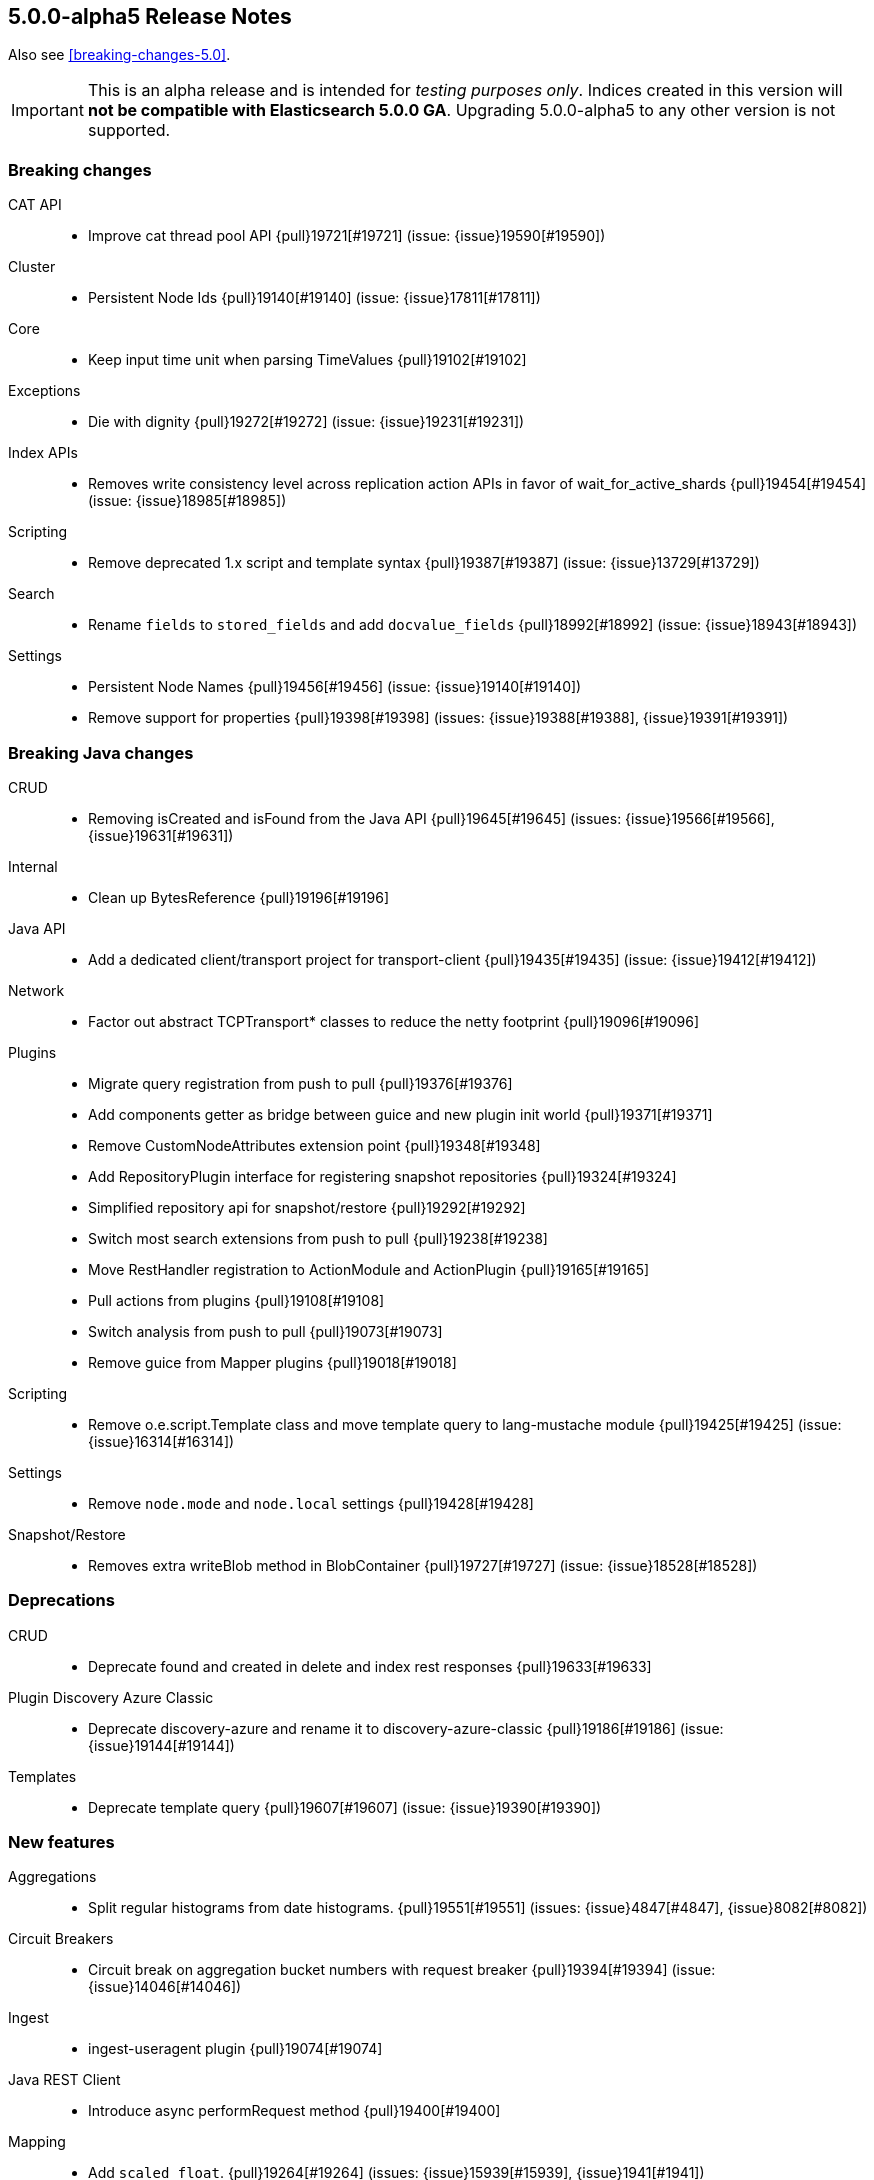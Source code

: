[[release-notes-5.0.0-alpha5]]
== 5.0.0-alpha5 Release Notes

Also see <<breaking-changes-5.0>>.

IMPORTANT: This is an alpha release and is intended for _testing purposes only_. Indices created in this version will *not be compatible with Elasticsearch 5.0.0 GA*. Upgrading 5.0.0-alpha5 to any other version is not supported.

[[breaking-5.0.0-alpha5]]
[float]
=== Breaking changes

CAT API::
* Improve cat thread pool API {pull}19721[#19721] (issue: {issue}19590[#19590])

Cluster::
* Persistent Node Ids {pull}19140[#19140] (issue: {issue}17811[#17811])

Core::
* Keep input time unit when parsing TimeValues {pull}19102[#19102]

Exceptions::
* Die with dignity {pull}19272[#19272] (issue: {issue}19231[#19231])

Index APIs::
* Removes write consistency level across replication action APIs in favor of wait_for_active_shards {pull}19454[#19454] (issue: {issue}18985[#18985])

Scripting::
* Remove deprecated 1.x script and template syntax {pull}19387[#19387] (issue: {issue}13729[#13729])

Search::
* Rename `fields` to `stored_fields` and add `docvalue_fields` {pull}18992[#18992] (issue: {issue}18943[#18943])

Settings::
* Persistent Node Names {pull}19456[#19456] (issue: {issue}19140[#19140])
* Remove support for properties {pull}19398[#19398] (issues: {issue}19388[#19388], {issue}19391[#19391])



[[breaking-java-5.0.0-alpha5]]
[float]
=== Breaking Java changes

CRUD::
* Removing isCreated and isFound from the Java API {pull}19645[#19645] (issues: {issue}19566[#19566], {issue}19631[#19631])

Internal::
* Clean up BytesReference {pull}19196[#19196]

Java API::
* Add a dedicated client/transport project for transport-client {pull}19435[#19435] (issue: {issue}19412[#19412])

Network::
* Factor out abstract TCPTransport* classes to reduce the netty footprint {pull}19096[#19096]

Plugins::
* Migrate query registration from push to pull {pull}19376[#19376]
* Add components getter as bridge between guice and new plugin init world {pull}19371[#19371]
* Remove CustomNodeAttributes extension point {pull}19348[#19348]
* Add RepositoryPlugin interface for registering snapshot repositories {pull}19324[#19324]
* Simplified repository api for snapshot/restore {pull}19292[#19292]
* Switch most search extensions from push to pull {pull}19238[#19238]
* Move RestHandler registration to ActionModule and ActionPlugin {pull}19165[#19165]
* Pull actions from plugins {pull}19108[#19108]
* Switch analysis from push to pull {pull}19073[#19073]
* Remove guice from Mapper plugins {pull}19018[#19018]

Scripting::
* Remove o.e.script.Template class and move template query to lang-mustache module {pull}19425[#19425] (issue: {issue}16314[#16314])

Settings::
* Remove `node.mode` and `node.local` settings {pull}19428[#19428]

Snapshot/Restore::
* Removes extra writeBlob method in BlobContainer {pull}19727[#19727] (issue: {issue}18528[#18528])



[[deprecation-5.0.0-alpha5]]
[float]
=== Deprecations

CRUD::
* Deprecate found and created in delete and index rest responses {pull}19633[#19633]

Plugin Discovery Azure Classic::
* Deprecate discovery-azure and rename it to discovery-azure-classic {pull}19186[#19186] (issue: {issue}19144[#19144])

Templates::
* Deprecate template query {pull}19607[#19607] (issue: {issue}19390[#19390])



[[feature-5.0.0-alpha5]]
[float]
=== New features

Aggregations::
* Split regular histograms from date histograms. {pull}19551[#19551] (issues: {issue}4847[#4847], {issue}8082[#8082])

Circuit Breakers::
* Circuit break on aggregation bucket numbers with request breaker {pull}19394[#19394] (issue: {issue}14046[#14046])

Ingest::
* ingest-useragent plugin {pull}19074[#19074]

Java REST Client::
* Introduce async performRequest method {pull}19400[#19400]

Mapping::
* Add `scaled_float`. {pull}19264[#19264] (issues: {issue}15939[#15939], {issue}1941[#1941])

Plugin Repository S3::
* Add support for path_style_access {pull}15114[#15114]

Reindex API::
* Reindex from remote {pull}18585[#18585] (issue: {issue}17447[#17447])

Translog::
* Add `elasticsearch-translog` CLI tool with `truncate` command {pull}19342[#19342] (issue: {issue}19123[#19123])



[[enhancement-5.0.0-alpha5]]
[float]
=== Enhancements

Aggregations::
* Make the heuristic to compute the default shard size less aggressive. {pull}19659[#19659]
* Add _bucket_count option to buckets_path {pull}19571[#19571] (issue: {issue}19553[#19553])
* Remove AggregationStreams {pull}19507[#19507]
* Migrate serial_diff aggregation to NamedWriteable {pull}19483[#19483]
* Migrate most remaining pipeline aggregations to NamedWriteable {pull}19480[#19480]
* Migrate moving_avg pipeline aggregation to NamedWriteable {pull}19420[#19420]
* Migrate matrix_stats to NamedWriteable {pull}19418[#19418]
* Migrate derivative pipeline aggregation to NamedWriteable {pull}19407[#19407]
* Migrate top_hits, histogram, and ip_range aggregations to NamedWriteable {pull}19375[#19375]
* Migrate nested, reverse_nested, and children aggregations to NamedWriteable {pull}19374[#19374]
* Migrate geohash_grid and geo_bounds aggregations to NamedWriteable {pull}19372[#19372]
* Clean up significant terms aggregation results {pull}19365[#19365]
* Migrate range, date_range, and geo_distance aggregations to NamedWriteable {pull}19321[#19321]
* Migrate terms aggregation to NamedWriteable {pull}19277[#19277]
* Migrate sampler and missing aggregations to NamedWriteable {pull}19259[#19259]
* Migrate global, filter, and filters aggregation to NamedWriteable {pull}19220[#19220]
* Migrate the cardinality, scripted_metric, and geo_centroid aggregations to NamedWriteable {pull}19219[#19219]
* Use a static default precision for the cardinality aggregation. {pull}19215[#19215]
* Migrate more aggregations to NamedWriteable {pull}19199[#19199]
* Migrate stats and extended stats to NamedWriteable {pull}19198[#19198]
* Migrate sum, min, and max aggregations over to NamedWriteable {pull}19194[#19194]
* Start migration away from aggregation streams {pull}19097[#19097]

Analysis::
* Specify custom char_filters/tokenizer/token_filters in the analyze API {pull}15671[#15671] (issue: {issue}8878[#8878])

CAT API::
* Includes the index UUID in the _cat/indices API {pull}19204[#19204] (issue: {issue}19132[#19132])

CRUD::
* #19664 Renaming operation to result and reworking responses  {pull}19704[#19704] (issue: {issue}19664[#19664])
* Adding _operation field to index, update, delete response. {pull}19566[#19566] (issues: {issue}19267[#19267], {issue}9642[#9642], {issue}9736[#9736])

Cache::
* Enable option to use request cache for size > 0 {pull}19472[#19472]

Cluster::
* Batch process node left and node failure {pull}19289[#19289] (issue: {issue}19282[#19282])
* Index creation waits for write consistency shards {pull}18985[#18985]
* Inline reroute with process of node join/master election {pull}18938[#18938] (issue: {issue}17270[#17270])

Core::
* Makes index creation more friendly {pull}19450[#19450] (issue: {issue}9126[#9126])
* Clearer error when handling fractional time values {pull}19158[#19158] (issue: {issue}19102[#19102])

Discovery::
* Do not log cluster service errors at after joining a master {pull}19705[#19705]

Exceptions::
* Make NotMasterException a first class citizen {pull}19385[#19385]
* Do not catch throwable {pull}19231[#19231]

Geo::
* GeoBoundingBoxQueryBuilder should throw IAE when topLeft and bottomRight are the same coordinate {pull}18668[#18668] (issues: {issue}18458[#18458], {issue}18631[#18631])

Ingest::
* Add REST _ingest/pipeline to get all pipelines {pull}19603[#19603] (issue: {issue}19585[#19585])
* Show ignored errors in verbose simulate result {pull}19404[#19404] (issue: {issue}19319[#19319])
* update foreach processor to only support one applied processor. {pull}19402[#19402] (issue: {issue}19345[#19345])
* Skip the execution of an empty pipeline {pull}19200[#19200] (issue: {issue}19192[#19192])

Internal::
* Make Priority an enum {pull}19448[#19448]
* Snapshot UUIDs in blob names {pull}19421[#19421] (issues: {issue}18156[#18156], {issue}18815[#18815], {issue}19002[#19002], {issue}7540[#7540])
* Add RestController method for deprecating in one step {pull}19343[#19343]
* Tighten ensure atomic move cleanup {pull}19309[#19309] (issue: {issue}19036[#19036])
* Enable checkstyle ModifierOrder {pull}19214[#19214]
* Expose task information from NodeClient {pull}19189[#19189]
* Changed rest handler interface to take NodeClient {pull}19170[#19170]
* Deprecate ExceptionsHelper.detailedMessage {pull}19160[#19160] (issue: {issue}19069[#19069])
* Factor out ChannelBuffer from BytesReference {pull}19129[#19129]
* Cleanup Compressor interface {pull}19125[#19125]
* Require executor name when calling scheduleWithFixedDelay {pull}17538[#17538]

Java API::
* Start from a random node number so that clients do not overload the first node configured {pull}14143[#14143]

Java REST Client::
* Add response body to ResponseException error message {pull}19653[#19653] (issue: {issue}19653[#19653])
* Simplify Sniffer initialization and automatically create the default HostsSniffer {pull}19599[#19599]
* Remove duplicate dependency declaration for http client {pull}19580[#19580] (issue: {issue}19281[#19281])
* Add callback to customize http client settings {pull}19373[#19373]
* Rest Client: add short performRequest method variants without params and/or body {pull}19340[#19340] (issue: {issue}19312[#19312])

Logging::
* Add log message about enforcing bootstrap checks {pull}19451[#19451]
* Improve logging for batched cluster state updates {pull}19255[#19255]
* Send HTTP Warning Header(s) for any Deprecation Usage from a REST request {pull}17804[#17804] (issue: {issue}17687[#17687])

Mapping::
* Elasticsearch should reject dynamic templates with unknown `match_mapping_type`. {pull}17285[#17285] (issue: {issue}16945[#16945])

Network::
* Explicitly tell Netty to not use unsafe {pull}19786[#19786] (issues: {issue}19562[#19562], {issue}5624[#5624])
* Enable Netty 4 extensions {pull}19767[#19767] (issue: {issue}19526[#19526])
* Modularize netty {pull}19392[#19392]
* Simplify TcpTransport interface by reducing send code to a single send method {pull}19223[#19223]

Percolator::
* Also support query term extract for queries wrapped inside a FunctionScoreQuery {pull}19184[#19184]
* Add support for synonym query to percolator query term extraction {pull}19066[#19066]

Plugin Discovery EC2::
* Use `DefaultAWSCredentialsProviderChain` AWS SDK class for credentials {pull}19561[#19561] (issue: {issue}19556[#19556])
* Support new Asia Pacific (Mumbai) ap-south-1 AWS region {pull}19112[#19112] (issue: {issue}19110[#19110])

Plugin Discovery GCE::
* Allow `_gce_` network when not using discovery gce {pull}15765[#15765] (issue: {issue}15724[#15724])

Plugin Lang Painless::
* Change Painless Tree Structure for Variable/Method Chains {pull}19459[#19459]
* Add replaceAll and replaceFirst {pull}19070[#19070]

Plugin Mapper Size::
* Add doc values support to the _size field in the mapper-size plugin {pull}19217[#19217] (issue: {issue}18334[#18334])

Plugins::
* Add ScriptService to dependencies available for plugin components {pull}19770[#19770]
* Log one plugin info per line {pull}19441[#19441]
* Make rest headers registration pull based {pull}19440[#19440]
* Add resource watcher to services available for plugin components {pull}19401[#19401]
* Add some basic services to createComponents for plugins {pull}19380[#19380]
* Make plugins closeable {pull}19137[#19137]
* Plugins: Add status bar on download {pull}18695[#18695]

Query DSL::
* Allow empty json object in request body in `_count` API {pull}19595[#19595] (issue: {issue}19422[#19422])

REST::
* Add Location header to the index, update, and create APIs {pull}19509[#19509] (issue: {issue}19079[#19079])
* Add support for `wait_for_events` to the `_cluster/health` REST endpoint {pull}19432[#19432] (issue: {issue}19419[#19419])
* Rename Search Template REST spec names {pull}19178[#19178]

Recovery::
* Non-blocking primary relocation hand-off {pull}19013[#19013] (issues: {issue}15900[#15900], {issue}18553[#18553])

Reindex API::
* Only ask for `_version` we need it {pull}19693[#19693] (issue: {issue}19135[#19135])
* Use fewer threads when reindexing-from-remote {pull}19636[#19636]
* Support authentication with reindex-from-remote {pull}19310[#19310]
* Support requests_per_second=-1 to mean no throttling in reindex {pull}19101[#19101] (issue: {issue}19089[#19089])

Scripting::
* Remove ClusterState from compile api {pull}19136[#19136]
* Mustache: Render Map as JSON {pull}18856[#18856] (issue: {issue}18970[#18970])

Search::
* Limit batch size when scrolling {pull}19367[#19367] (issue: {issue}19249[#19249])
* Record method counts while profiling query components {pull}18302[#18302]

Settings::
* Validates new dynamic settings from the current state {pull}19122[#19122] (issue: {issue}19046[#19046])

Snapshot/Restore::
* BlobContainer#writeBlob no longer can overwrite a blob {pull}19749[#19749] (issue: {issue}15579[#15579])
* More resilient blob handling in snapshot repositories {pull}19706[#19706] (issues: {issue}18156[#18156], {issue}18815[#18815], {issue}19421[#19421], {issue}7540[#7540])
* Adding repository index generational files {pull}19002[#19002] (issue: {issue}18156[#18156])
* Raised IOException on deleteBlob {pull}18815[#18815] (issue: {issue}18530[#18530])

Stats::
* Add missing field type in the FieldStats response. {pull}19241[#19241] (issue: {issue}17750[#17750])
* Expose the ClusterInfo object in the allocation explain output {pull}19106[#19106] (issue: {issue}14405[#14405])



[[bug-5.0.0-alpha5]]
[float]
=== Bug fixes

Aggregations::
* Undeprecates `aggs` in the search request {pull}19674[#19674] (issue: {issue}19504[#19504])
* Change how `nested` and `reverse_nested` aggs know about their nested depth level {pull}19550[#19550] (issues: {issue}11749[#11749], {issue}12410[#12410])
* Make ExtendedBounds immutable {pull}19490[#19490] (issue: {issue}19481[#19481])
* Fix potential AssertionError with include/exclude on terms aggregations. {pull}19252[#19252] (issue: {issue}18575[#18575])
* Pass resolved extended bounds to unmapped histogram aggregator {pull}19085[#19085] (issue: {issue}19009[#19009])
* Fix "key_as_string" for date histogram and epoch_millis/epoch_second format with time zone {pull}19043[#19043] (issue: {issue}19038[#19038])

Allocation::
* Fix NPE when initializing replica shard has no UnassignedInfo {pull}19491[#19491] (issue: {issue}19488[#19488])
* Make shard store fetch less dependent on the current cluster state, both on master and non data nodes {pull}19044[#19044] (issue: {issue}18938[#18938])

Analysis::
* Fix analyzer alias processing {pull}19506[#19506] (issue: {issue}19163[#19163])

CAT API::
* Fixes cat tasks operation in detailed mode {pull}19759[#19759] (issue: {issue}19755[#19755])
* Add index pattern wildcards support to _cat/shards {pull}19655[#19655] (issue: {issue}19634[#19634])

Cluster::
* Allow routing table to be filtered by index pattern {pull}19688[#19688]
* Use executor's describeTasks method to log task information in cluster service {pull}19531[#19531]

Core::
* Makes `m` case sensitive in TimeValue {pull}19649[#19649] (issue: {issue}19619[#19619])
* Guard against negative result from FileStore.getUsableSpace when picking data path for a new shard {pull}19554[#19554]
* Handle rejected execution exception on reschedule {pull}19505[#19505]

Dates::
* Make sure TimeIntervalRounding is monotonic for increasing dates {pull}19020[#19020]

Geo::
* Incomplete results when using geo_distance for large distances {pull}17578[#17578]

Highlighting::
* Plain highlighter should ignore parent/child queries {pull}19616[#19616] (issue: {issue}14999[#14999])
* Let fast vector highlighter also extract terms from the nested query's inner query. {pull}19337[#19337] (issue: {issue}19265[#19265])

Index APIs::
* Fixes active shard count check in the case of `all` shards {pull}19760[#19760]
* Add zero-padding to auto-generated rollover index name increment {pull}19610[#19610] (issue: {issue}19484[#19484])

Ingest::
* Fix NPE when simulating a pipeline with no id {pull}19650[#19650]
* Change foreach processor to use ingest metadata for array element {pull}19609[#19609] (issue: {issue}19592[#19592])
* No other processors should be executed after on_failure is called {pull}19545[#19545]
* rethrow script compilation exceptions into ingest configuration exceptions {pull}19318[#19318]
* Rename from `ingest-useragent` plugin to `ingest-user-agent` and its processor from `useragent` to `user_agent` {pull}19261[#19261]

Inner Hits::
* Ensure that that InnerHitBuilder uses rewritten queries {pull}19360[#19360] (issue: {issue}19353[#19353])

Internal::
* Priority values should be unmodifiable {pull}19447[#19447]
* Extract AbstractBytesReferenceTestCase {pull}19141[#19141]

Java REST Client::
* Rest Client: add slash to log line when missing between host and uri {pull}19325[#19325] (issue: {issue}19314[#19314])
* Rest Client: HostsSniffer to set http as default scheme {pull}19306[#19306]

Logging::
* Only log running out of slots when out of slots {pull}19637[#19637]

Mapping::
* Mappings: Fix detection of metadata fields in documents {pull}19765[#19765]
* Fix not_analyzed string fields to error when position_increment_gap is set {pull}19510[#19510]
* Automatically created indices should honor `index.mapper.dynamic`. {pull}19478[#19478] (issue: {issue}17592[#17592])

Network::
* Verify lower level transport exceptions don't bubble up on disconnects {pull}19518[#19518] (issue: {issue}19096[#19096])

Packaging::
* Disable service in pre-uninstall {pull}19328[#19328]

Parent/Child::
*  Make sure that no `_parent#null` gets introduces as default _parent mapping {pull}19470[#19470] (issue: {issue}19389[#19389])

Plugin Discovery Azure Classic::
* Make discovery-azure plugin work again {pull}19062[#19062] (issues: {issue}15630[#15630], {issue}18637[#18637])

Plugin Discovery EC2::
* Fix EC2 discovery settings {pull}18690[#18690] (issues: {issue}18652[#18652], {issue}18662[#18662])

Plugin Discovery GCE::
* Fix NPE when GCE region is empty {pull}19176[#19176] (issue: {issue}16967[#16967])

Plugin Repository Azure::
* Register group setting for repository-azure accounts {pull}19086[#19086]

Plugin Repository S3::
* Add missing permission to repository-s3 {pull}19128[#19128] (issues: {issue}18539[#18539], {issue}19121[#19121])
* Fix repository S3 Settings and add more tests {pull}18703[#18703] (issues: {issue}18662[#18662], {issue}18690[#18690])

Query DSL::
* Throw ParsingException if a query is wrapped in an array {pull}19750[#19750] (issue: {issue}12887[#12887])
* Restore parameter name auto_generate_phrase_queries {pull}19514[#19514] (issue: {issue}19512[#19512])

REST::
* Fixes CORS handling so that it uses the defaults {pull}19522[#19522] (issue: {issue}19520[#19520])

Recovery::
* Move `reset recovery` into RecoveriesCollection {pull}19466[#19466] (issue: {issue}19473[#19473])
* Fix replica-primary inconsistencies when indexing during primary relocation with ongoing replica recoveries {pull}19287[#19287] (issue: {issue}19248[#19248])

Search::
* Don't recursively count children profile timings {pull}19397[#19397] (issue: {issue}18693[#18693])
* fix explain in function_score if no function filter matches {pull}19185[#19185]
* Fix NPEs due to disabled source {pull}18957[#18957]

Settings::
* Validate settings against dynamic updaters on the master {pull}19088[#19088] (issue: {issue}19046[#19046])

Stats::
* Fix serialization bug in allocation explain API. {pull}19494[#19494]
* Allocation explain: Also serialize `includeDiskInfo` field {pull}19492[#19492]

Store::
* Tighten up concurrent store metadata listing and engine writes {pull}19684[#19684] (issue: {issue}19416[#19416])
* Make static Store access shard lock aware {pull}19416[#19416] (issue: {issue}18938[#18938])
* Catch assertion errors on commit and turn it into a real exception {pull}19357[#19357] (issue: {issue}19356[#19356])



[[upgrade-5.0.0-alpha5]]
[float]
=== Upgrades

Network::
* Dependencies: Upgrade to netty 4.1.4 {pull}19689[#19689]
* Introduce Netty 4 {pull}19526[#19526] (issue: {issue}3226[#3226])
* Upgrade to netty 3.10.6.Final {pull}19235[#19235]

